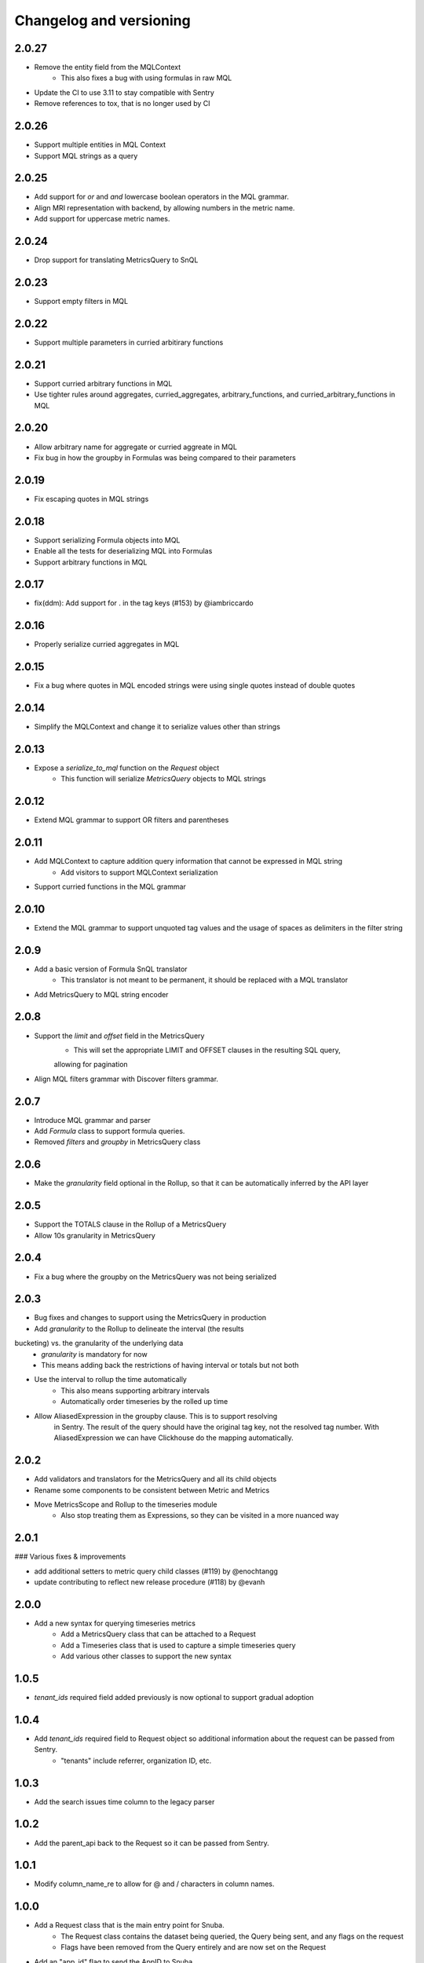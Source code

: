 Changelog and versioning
==========================

2.0.27
------
- Remove the entity field from the MQLContext
    - This also fixes a bug with using formulas in raw MQL
- Update the CI to use 3.11 to stay compatible with Sentry
- Remove references to tox, that is no longer used by CI


2.0.26
------
- Support multiple entities in MQL Context
- Support MQL strings as a query


2.0.25
------
- Add support for `or` and `and` lowercase boolean operators in the MQL grammar.
- Align MRI representation with backend, by allowing numbers in the metric name.
- Add support for uppercase metric names.


2.0.24
------

- Drop support for translating MetricsQuery to SnQL


2.0.23
------

- Support empty filters in MQL


2.0.22
------

- Support multiple parameters in curried arbitirary functions


2.0.21
------

- Support curried arbitrary functions in MQL
- Use tighter rules around aggregates, curried_aggregates, arbitrary_functions, and curried_arbitrary_functions in MQL


2.0.20
------

- Allow arbitrary name for aggregate or curried aggreate in MQL
- Fix bug in how the groupby in Formulas was being compared to their parameters


2.0.19
------

- Fix escaping quotes in MQL strings


2.0.18
------

- Support serializing Formula objects into MQL
- Enable all the tests for deserializing MQL into Formulas
- Support arbitrary functions in MQL


2.0.17
------

- fix(ddm): Add support for . in the tag keys (#153) by @iambriccardo

2.0.16
-----

- Properly serialize curried aggregates in MQL


2.0.15
-----

- Fix a bug where quotes in MQL encoded strings were using single quotes instead of double quotes


2.0.14
-----

- Simplify the MQLContext and change it to serialize values other than strings


2.0.13
-----

- Expose a `serialize_to_mql` function on the `Request` object
    - This function will serialize `MetricsQuery` objects to MQL strings


2.0.12
-----

- Extend MQL grammar to support OR filters and parentheses


2.0.11
-----

- Add MQLContext to capture addition query information that cannot be expressed in MQL string
    - Add visitors to support MQLContext serialization
- Support curried functions in the MQL grammar


2.0.10
-----

- Extend the MQL grammar to support unquoted tag values and the usage of spaces as delimiters
  in the filter string


2.0.9
-----

- Add a basic version of Formula SnQL translator
    - This translator is not meant to be permanent, it should be replaced with a MQL translator
- Add MetricsQuery to MQL string encoder


2.0.8
-----

- Support the `limit` and `offset` field in the MetricsQuery
    - This will set the appropriate LIMIT and OFFSET clauses in the resulting SQL query,
    allowing for pagination
- Align MQL filters grammar with Discover filters grammar.


2.0.7
-----
- Introduce MQL grammar and parser
- Add `Formula` class to support formula queries.
- Removed `filters` and `groupby` in MetricsQuery class


2.0.6
-----
- Make the `granularity` field optional in the Rollup, so that it can
  be automatically inferred by the API layer


2.0.5
-----
- Support the TOTALS clause in the Rollup of a MetricsQuery
- Allow 10s granularity in MetricsQuery


2.0.4
-----
- Fix a bug where the groupby on the MetricsQuery was not being serialized


2.0.3
-----

- Bug fixes and changes to support using the MetricsQuery in production
- Add `granularity` to the Rollup to delineate the interval (the results
bucketing) vs. the granularity of the underlying data
    - `granularity` is mandatory for now
    - This means adding back the restrictions of having interval or totals but not both
- Use the interval to rollup the time automatically
    - This also means supporting arbitrary intervals
    - Automatically order timeseries by the rolled up time
- Allow AliasedExpression in the groupby clause. This is to support resolving
    in Sentry. The result of the query should have the original tag key, not the
    resolved tag number. With AliasedExpression we can have Clickhouse do the mapping
    automatically.



2.0.2
-----

- Add validators and translators for the MetricsQuery and all its child objects
- Rename some components to be consistent between Metric and Metrics
- Move MetricsScope and Rollup to the timeseries module
    - Also stop treating them as Expressions, so they can be visited in a more nuanced way

2.0.1
-----

### Various fixes & improvements

- add additional setters to metric query child classes (#119) by @enochtangg
- update contributing to reflect new release procedure (#118) by @evanh

2.0.0
------

- Add a new syntax for querying timeseries metrics
    - Add a MetricsQuery class that can be attached to a Request
    - Add a Timeseries class that is used to capture a simple timeseries query
    - Add various other classes to support the new syntax

1.0.5
------

- `tenant_ids` required field added previously is now optional to support gradual adoption

1.0.4
------

- Add `tenant_ids` required field to Request object so additional information about the request can be passed from Sentry.
    - "tenants" include referrer, organization ID, etc.

1.0.3
------

- Add the search issues time column to the legacy parser

1.0.2
------

- Add the parent_api back to the Request so it can be passed from Sentry.

1.0.1
------

- Modify column_name_re to allow for @ and / characters in column names.

1.0.0
------

- Add a Request class that is the main entry point for Snuba.
    - The Request class contains the dataset being queried, the Query being sent, and any flags on the request
    - Flags have been removed from the Query entirely and are now set on the Request
- Add an "app_id" flag to send the AppID to Snuba
- Renamed `snuba` function to `serialize`


0.1.5
------

- Modify ALIAS_RE to allow for @ char


0.1.4
------

- Fix for a bug in 0.1.2 where parent_api was incorrectly validated

0.1.3
------
- Modify ALIAS_RE to allow round brackets
- Surround alias in `AliasedExpression` and `CurriedFunction` with backticks on query visitor
when translating a Query Object to a SNQL Query


0.1.2
------
- Add support for ``team`` and ``feature`` tags for attribution in Snuba

0.1.1
------
- Add support for lambdas and identifiers, which in turn enable higher order functions like `arrayMap`.

0.1.0
------

- Move to Python 3.8 and drop support for Python 3.6. Sentry is now using 3.8 so this library can upgrade as well.
    - Use __future__.annotations where necessary
- Update all dependencies to latest and fix subsequent linting errors
    - Correctly chain exceptions
    - Follow PEP naming conventions for Exceptions: https://www.python.org/dev/peps/pep-0008/#exception-names
- Add Data Model concept to Entities for extra validation
- Create a type alias for sequences of conditions
- Use sequences for LIMIT BY and ARRAY JOIN since Snuba now supports those operations over multiple columns

0.0.26
------

- New release to fix dataclasses import issue with 3.8

0.0.25
------

- Add a parent_api flag that is used to track the name of the calling API

0.0.24
------

- Fix a bug in legacy converter that correctly handles infix conditions inside other functions

0.0.23
------

- Add an AliasedExpression class that is used if the expression is in the select or groupby, which allows an alias of the results returned from Snuba. The alias is not used in any other clauses and is not available in the generated query in Snuba.
- Fix ALIAS_RE to allow single letter aliases
- Allow datetimes in legacy function strings (add : and - to allowed character list)

0.0.22
------

- Allow square brackets in aliases

0.0.21
------

- Try to convert wrapped conditions on tags to always use string comparisons.

0.0.20
------

- Remove brittle, inconsistent and incomplete group by checks.

0.0.19
------

- Fix escaping in queries. Move escaping from the legacy parser to the translator.

0.0.18
------

- Add some more allowed characters to the function regex

0.0.17
------

- Allow importing directly from snuba_sdk, e.g. `from snuba_sdk import Column, Function`
- Fix bug where conditions on releases were being incorrectly parsed.

0.0.16
------

- Fix bug with weirdly escaped slashes


0.0.15
------

Features:
    - Support embedding expressions in lists/tuples
    - Add a "legacy" flag that gets sent to Snuba for tracking

Fixes:
    - Fix for "+" in numbers
    - Don't strip more than the outer quotes on a string
    - Strip backticks out of strings from legacy queries


0.0.14
------

- Add isort

0.0.13
---------
- Remove "transform"  as an aggregate function
- Fix for legacy queries that have raw string functions with nested aggregates
- Stop conditions on tags[...] from being converted to dates if the rhs was a date string.
- Some legacy queries use tuples for some of the fields. Convert them to lists where appropriate.

0.0.12
---------

- Small fix for legacy queries

0.0.11
---------

- Add arrayjoin support
- Expand column regex to allow any tag

0.0.10
---------

- Handle sets in legacy queries

0.0.9
---------

- Fix a bug with aliases in legacy queries

0.0.8
---------

- Add support for dry run flag

0.0.7
---------

- Update the Legacy converter to produce Queries that will emulate the original query as closely as possible. This way we can track migration success by ensuring the SDK and legacy calls are both producing the same Clickhouse SQL.

0.0.6
---------

- Added documentation for the SDK, generated from Sphinx. The docs are located at `<https://getsentry.github.io/snuba-sdk/>`_.
- The SDK is now feature compatible with the legacy JSON Snuba API, so anything that can be done with the JSON can be done using this SDK.

0.0.5
----------

- Some small bug fixes uncovered after doing an integration test with Sentry and Snuba.

0.0.4
----------

- This package was originally developed for Python 3.8+, however Sentry (the main user) is still using Python 3.6.
- The tox tests being used in Github Actions were not executing correctly, and so didn't report that this package was incompatible with 3.6.
- The package was refactored to work with Python 3.6, and the tox tests were removed from Github Actions (but left in for easier local testing).

0.0.3
----------

- Add a query visitor for printing, validating and translating a Query object to a SnQL query
- Allow arrays and tuples of scalars in Expressions
- Add a function that translates from JSON snuba to SnQL SDK

0.0.2
----------

- It is now possible to create a functioning Query, with basic validation. Also CI and release tools have all been set up.

0.0.1
----------

- Created blank repo with basic bootstrapping

Versioning Policy
------------------------------

This project follows [semver](https://semver.org/), with three additions:

- Semver says that major version ``0`` can include breaking changes at any time. Still, it is common practice to assume that only ``0.x`` releases (minor versions) can contain breaking changes while ``0.x.y`` releases (patch versions) are used for backwards-compatible changes (bugfixes and features). This project also follows that practice.

- All undocumented APIs are considered internal. They are not part of this contract.

- Certain features may be explicitly called out as "experimental" or "unstable" in the documentation. They come with their own versioning policy described in the documentation.

We recommend to pin your version requirements against ``0.x.*`` or ``0.x.y``.
Either one of the following is fine:

.. code-block:: python

    snuba-sdk>=0.10.0,<0.11.0
    snuba-sdk==0.10.1


A major release ``N`` implies the previous release ``N-1`` will no longer receive updates. We generally do not backport bugfixes to older versions unless they are security relevant. However, feel free to ask for backports of specific commits on the bugtracker.
